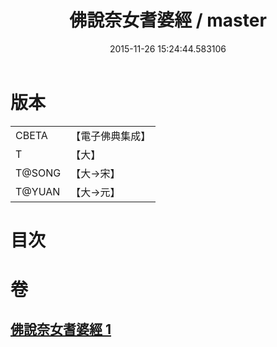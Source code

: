 #+TITLE: 佛說奈女耆婆經 / master
#+DATE: 2015-11-26 15:24:44.583106
* 版本
 |     CBETA|【電子佛典集成】|
 |         T|【大】     |
 |    T@SONG|【大→宋】   |
 |    T@YUAN|【大→元】   |

* 目次
* 卷
** [[file:KR6i0185_001.txt][佛說奈女耆婆經 1]]

